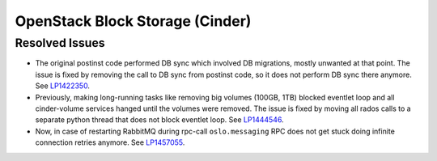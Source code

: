 
.. _updates-cinder-rn:

OpenStack Block Storage (Cinder)
--------------------------------

Resolved Issues
+++++++++++++++

* The original postinst code performed DB sync which involved DB
  migrations, mostly unwanted at that point. The issue is fixed by
  removing the call to DB sync from postinst code, so it does not
  perform DB sync there anymore. See `LP1422350`_.

* Previously, making long-running tasks like removing big volumes
  (100GB, 1TB) blocked eventlet loop and all cinder-volume services
  hanged until the volumes were removed. The issue is fixed by moving
  all rados calls to a separate python thread that does not block
  eventlet loop. See `LP1444546`_.

* Now, in case of restarting RabbitMQ during rpc-call
  ``oslo.messaging`` RPC does not get stuck doing infinite connection
  retries anymore. See `LP1457055`_.

.. Links
.. _`LP1422350`: https://bugs.launchpad.net/mos/+bug/1422350
.. _`LP1444546`: https://bugs.launchpad.net/mos/+bug/1444546
.. _`LP1457055`: https://bugs.launchpad.net/mos/+bug/1457055
